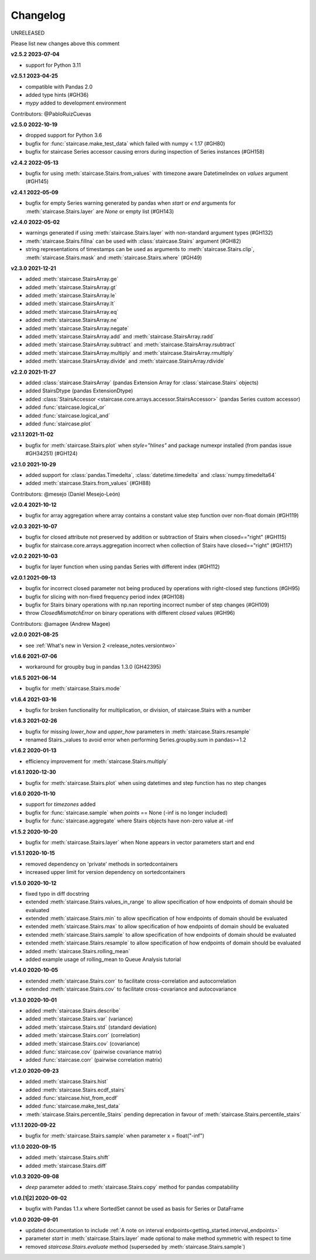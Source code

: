 .. _release_notes.changelog:


=========
Changelog
=========

UNRELEASED

Please list new changes above this comment

**v2.5.2 2023-07-04**

- support for Python 3.11


**v2.5.1 2023-04-25**

- compatible with Pandas 2.0
- added type hints (#GH36)
- `mypy` added to development environment

Contributors: @PabloRuizCuevas


**v2.5.0 2022-10-19**

- dropped support for Python 3.6
- bugfix for :func:`staircase.make_test_data` which failed with numpy < 1.17 (#GH80)
- bugfix for staircase Series accessor causing errors during inspection of Series instances (#GH158)


**v2.4.2 2022-05-13**

- bugfix for using :meth:`staircase.Stairs.from_values` with timezone aware DatetimeIndex on `values` argument  (#GH145)


**v2.4.1 2022-05-09**

- bugfix for empty Series warning generated by pandas when `start` or `end` arguments for :meth:`staircase.Stairs.layer` are `None` or empty list  (#GH143)


**v2.4.0 2022-05-02**

- warnings generated if using :meth:`staircase.Stairs.layer` with non-standard argument types (#GH132)
- :meth:`staircase.Stairs.fillna` can be used with :class:`staircase.Stairs` argument (#GH82)
- string representations of timestamps can be used as arguments to :meth:`staircase.Stairs.clip`, :meth:`staircase.Stairs.mask` and :meth:`staircase.Stairs.where` (#GH49)


**v2.3.0 2021-12-21**

- added :meth:`staircase.StairsArray.ge`
- added :meth:`staircase.StairsArray.gt`
- added :meth:`staircase.StairsArray.le`
- added :meth:`staircase.StairsArray.lt`
- added :meth:`staircase.StairsArray.eq`
- added :meth:`staircase.StairsArray.ne`
- added :meth:`staircase.StairsArray.negate`
- added :meth:`staircase.StairsArray.add` and :meth:`staircase.StairsArray.radd`
- added :meth:`staircase.StairsArray.subtract` and :meth:`staircase.StairsArray.rsubtract`
- added :meth:`staircase.StairsArray.multiply` and :meth:`staircase.StairsArray.rmultiply`
- added :meth:`staircase.StairsArray.divide` and :meth:`staircase.StairsArray.rdivide`


**v2.2.0 2021-11-27**

- added :class:`staircase.StairsArray` (pandas Extension Array for :class:`staircase.Stairs` objects)
- added StairsDtype (pandas ExtensionDtype)
- added :class:`StairsAccessor <staircase.core.arrays.accessor.StairsAccessor>` (pandas Series custom accessor)
- added :func:`staircase.logical_or`
- added :func:`staircase.logical_and`
- added :func:`staircase.plot`


**v2.1.1 2021-11-02**

- bugfix for :meth:`staircase.Stairs.plot` when `style="hlines"` and package numexpr installed (from pandas issue #GH34251) (#GH124)


**v2.1.0 2021-10-29**

- added support for :class:`pandas.Timedelta`, :class:`datetime.timedelta` and :class:`numpy.timedelta64`
- added :meth:`staircase.Stairs.from_values` (#GH88)

Contributors: @mesejo (Daniel Mesejo-León)


**v2.0.4 2021-10-12**

- bugfix for array aggregation where array contains a constant value step function over non-float domain (#GH119)


**v2.0.3 2021-10-07**

- bugfix for closed attribute not preserved by addition or subtraction of Stairs when closed=="right" (#GH115)
- bugfix for staircase.core.arrays.aggregation incorrect when collection of Stairs have closed=="right" (#GH117)


**v2.0.2 2021-10-03**

- bugfix for layer function when using pandas Series with different index (#GH112)


**v2.0.1 2021-09-13**

- bugfix for incorrect closed parameter not being produced by operations with right-closed step functions (#GH95)
- bugfix for slicing with non-fixed frequency period index (#GH108)
- bugfix for Stairs binary operations with np.nan reporting incorrect number of step changes (#GH109)
- throw `ClosedMismatchError` on binary operations with different `closed` values (#GH96)

Contributors: @amagee (Andrew Magee)


**v2.0.0 2021-08-25**

- see :ref:`What's new in Version 2 <release_notes.versiontwo>`


**v1.6.6 2021-07-06**

- workaround for groupby bug in pandas 1.3.0 (GH42395)


**v1.6.5 2021-06-14**

- bugfix for :meth:`staircase.Stairs.mode`


**v1.6.4 2021-03-16**

- bugfix for broken functionality for multiplication, or division, of staircase.Stairs with a number


**v1.6.3 2021-02-26**

- bugfix for missing *lower_how* and *upper_how* parameters in :meth:`staircase.Stairs.resample`
- renamed Stairs._values to avoid error when performing Series.groupby.sum in pandas>=1.2


**v1.6.2 2020-01-13**

- efficiency improvement for :meth:`staircase.Stairs.multiply`


**v1.6.1 2020-12-30**

- bugfix for :meth:`staircase.Stairs.plot` when using datetimes and step function has no step changes


**v1.6.0 2020-11-10**

- support for `timezones` added
- bugfix for :func:`staircase.sample` when *points* == None (-inf is no longer included)
- bugfix for :func:`staircase.aggregate` where Stairs objects have non-zero value at -inf


**v1.5.2 2020-10-20**

- bugfix for :meth:`staircase.Stairs.layer` when None appears in vector parameters start and end


**v1.5.1 2020-10-15**

- removed dependency on 'private' methods in sortedcontainers
- increased upper limit for version dependency on sortedcontainers


**v1.5.0 2020-10-12**

- fixed typo in diff docstring
- extended :meth:`staircase.Stairs.values_in_range` to allow specification of how endpoints of domain should be evaluated
- extended :meth:`staircase.Stairs.min` to allow specification of how endpoints of domain should be evaluated
- extended :meth:`staircase.Stairs.max` to allow specification of how endpoints of domain should be evaluated
- extended :meth:`staircase.Stairs.sample` to allow specification of how endpoints of domain should be evaluated
- extended :meth:`staircase.Stairs.resample` to allow specification of how endpoints of domain should be evaluated
- added :meth:`staircase.Stairs.rolling_mean`
- added example usage of rolling_mean to Queue Analysis tutorial


**v1.4.0 2020-10-05**

- extended :meth:`staircase.Stairs.corr` to facilitate cross-correlation and autocorrelation
- extended :meth:`staircase.Stairs.cov` to facilitate cross-covariance and autocovariance


**v1.3.0 2020-10-01**

- added :meth:`staircase.Stairs.describe`
- added :meth:`staircase.Stairs.var` (variance)
- added :meth:`staircase.Stairs.std` (standard deviation)
- added :meth:`staircase.Stairs.corr` (correlation)
- added :meth:`staircase.Stairs.cov` (covariance)
- added :func:`staircase.cov` (pairwise covariance matrix)
- added :func:`staircase.corr` (pairwise correlation matrix)


**v1.2.0 2020-09-23**

- added :meth:`staircase.Stairs.hist`
- added :meth:`staircase.Stairs.ecdf_stairs`
- added :func:`staircase.hist_from_ecdf`
- added :func:`staircase.make_test_data`
- :meth:`staircase.Stairs.percentile_Stairs` pending deprecation in favour of :meth:`staircase.Stairs.percentile_stairs`


**v1.1.1 2020-09-22**

- bugfix for :meth:`staircase.Stairs.sample` when parameter x = float("-inf")


**v1.1.0 2020-09-15**

- added :meth:`staircase.Stairs.shift`
- added :meth:`staircase.Stairs.diff`


**v1.0.3 2020-09-08**

- *deep* parameter added to :meth:`staircase.Stairs.copy` method for pandas compatability


**v1.0.[1|2] 2020-09-02**

- bugfix with Pandas 1.1.x where SortedSet cannot be used as basis for Series or DataFrame


**v1.0.0 2020-09-01**

- updated documentation to include :ref:`A note on interval endpoints<getting_started.interval_endpoints>`
- parameter *start* in :meth:`staircase.Stairs.layer` made optional to make method symmetric with respect to time
- removed *staircase.Stairs.evaluate* method (superseded by :meth:`staircase.Stairs.sample`)
